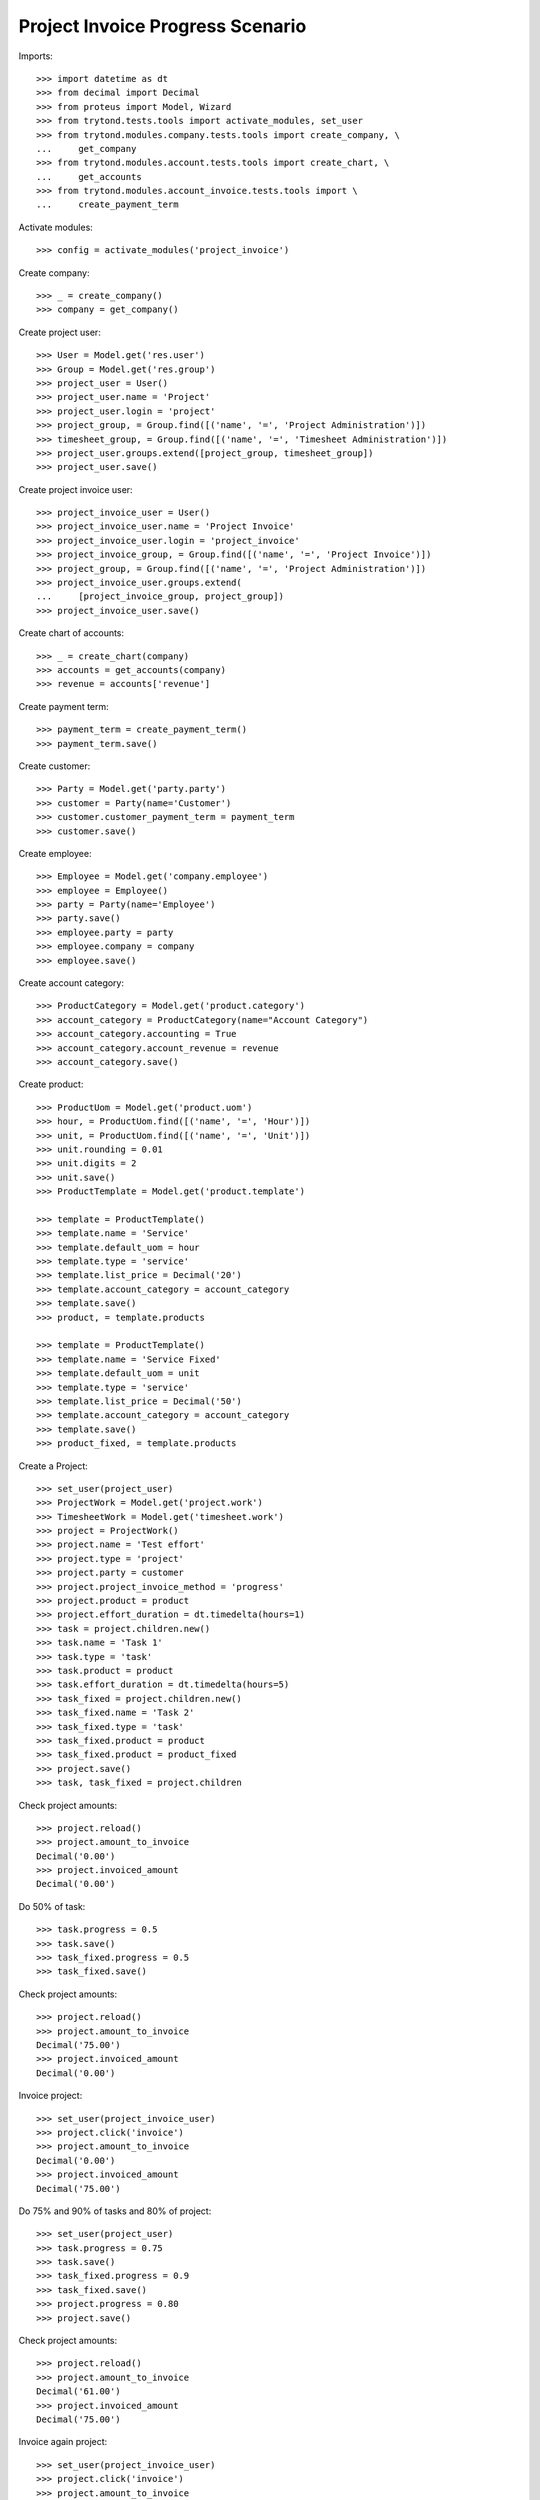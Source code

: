 =================================
Project Invoice Progress Scenario
=================================

Imports::

    >>> import datetime as dt
    >>> from decimal import Decimal
    >>> from proteus import Model, Wizard
    >>> from trytond.tests.tools import activate_modules, set_user
    >>> from trytond.modules.company.tests.tools import create_company, \
    ...     get_company
    >>> from trytond.modules.account.tests.tools import create_chart, \
    ...     get_accounts
    >>> from trytond.modules.account_invoice.tests.tools import \
    ...     create_payment_term

Activate modules::

    >>> config = activate_modules('project_invoice')

Create company::

    >>> _ = create_company()
    >>> company = get_company()

Create project user::

    >>> User = Model.get('res.user')
    >>> Group = Model.get('res.group')
    >>> project_user = User()
    >>> project_user.name = 'Project'
    >>> project_user.login = 'project'
    >>> project_group, = Group.find([('name', '=', 'Project Administration')])
    >>> timesheet_group, = Group.find([('name', '=', 'Timesheet Administration')])
    >>> project_user.groups.extend([project_group, timesheet_group])
    >>> project_user.save()

Create project invoice user::

    >>> project_invoice_user = User()
    >>> project_invoice_user.name = 'Project Invoice'
    >>> project_invoice_user.login = 'project_invoice'
    >>> project_invoice_group, = Group.find([('name', '=', 'Project Invoice')])
    >>> project_group, = Group.find([('name', '=', 'Project Administration')])
    >>> project_invoice_user.groups.extend(
    ...     [project_invoice_group, project_group])
    >>> project_invoice_user.save()

Create chart of accounts::

    >>> _ = create_chart(company)
    >>> accounts = get_accounts(company)
    >>> revenue = accounts['revenue']

Create payment term::

    >>> payment_term = create_payment_term()
    >>> payment_term.save()

Create customer::

    >>> Party = Model.get('party.party')
    >>> customer = Party(name='Customer')
    >>> customer.customer_payment_term = payment_term
    >>> customer.save()

Create employee::

    >>> Employee = Model.get('company.employee')
    >>> employee = Employee()
    >>> party = Party(name='Employee')
    >>> party.save()
    >>> employee.party = party
    >>> employee.company = company
    >>> employee.save()

Create account category::

    >>> ProductCategory = Model.get('product.category')
    >>> account_category = ProductCategory(name="Account Category")
    >>> account_category.accounting = True
    >>> account_category.account_revenue = revenue
    >>> account_category.save()

Create product::

    >>> ProductUom = Model.get('product.uom')
    >>> hour, = ProductUom.find([('name', '=', 'Hour')])
    >>> unit, = ProductUom.find([('name', '=', 'Unit')])
    >>> unit.rounding = 0.01
    >>> unit.digits = 2
    >>> unit.save()
    >>> ProductTemplate = Model.get('product.template')

    >>> template = ProductTemplate()
    >>> template.name = 'Service'
    >>> template.default_uom = hour
    >>> template.type = 'service'
    >>> template.list_price = Decimal('20')
    >>> template.account_category = account_category
    >>> template.save()
    >>> product, = template.products

    >>> template = ProductTemplate()
    >>> template.name = 'Service Fixed'
    >>> template.default_uom = unit
    >>> template.type = 'service'
    >>> template.list_price = Decimal('50')
    >>> template.account_category = account_category
    >>> template.save()
    >>> product_fixed, = template.products

Create a Project::

    >>> set_user(project_user)
    >>> ProjectWork = Model.get('project.work')
    >>> TimesheetWork = Model.get('timesheet.work')
    >>> project = ProjectWork()
    >>> project.name = 'Test effort'
    >>> project.type = 'project'
    >>> project.party = customer
    >>> project.project_invoice_method = 'progress'
    >>> project.product = product
    >>> project.effort_duration = dt.timedelta(hours=1)
    >>> task = project.children.new()
    >>> task.name = 'Task 1'
    >>> task.type = 'task'
    >>> task.product = product
    >>> task.effort_duration = dt.timedelta(hours=5)
    >>> task_fixed = project.children.new()
    >>> task_fixed.name = 'Task 2'
    >>> task_fixed.type = 'task'
    >>> task_fixed.product = product
    >>> task_fixed.product = product_fixed
    >>> project.save()
    >>> task, task_fixed = project.children

Check project amounts::

    >>> project.reload()
    >>> project.amount_to_invoice
    Decimal('0.00')
    >>> project.invoiced_amount
    Decimal('0.00')

Do 50% of task::

    >>> task.progress = 0.5
    >>> task.save()
    >>> task_fixed.progress = 0.5
    >>> task_fixed.save()

Check project amounts::

    >>> project.reload()
    >>> project.amount_to_invoice
    Decimal('75.00')
    >>> project.invoiced_amount
    Decimal('0.00')

Invoice project::

    >>> set_user(project_invoice_user)
    >>> project.click('invoice')
    >>> project.amount_to_invoice
    Decimal('0.00')
    >>> project.invoiced_amount
    Decimal('75.00')

Do 75% and 90% of tasks and 80% of project::

    >>> set_user(project_user)
    >>> task.progress = 0.75
    >>> task.save()
    >>> task_fixed.progress = 0.9
    >>> task_fixed.save()
    >>> project.progress = 0.80
    >>> project.save()

Check project amounts::

    >>> project.reload()
    >>> project.amount_to_invoice
    Decimal('61.00')
    >>> project.invoiced_amount
    Decimal('75.00')

Invoice again project::

    >>> set_user(project_invoice_user)
    >>> project.click('invoice')
    >>> project.amount_to_invoice
    Decimal('0.00')
    >>> project.invoiced_amount
    Decimal('136.00')
